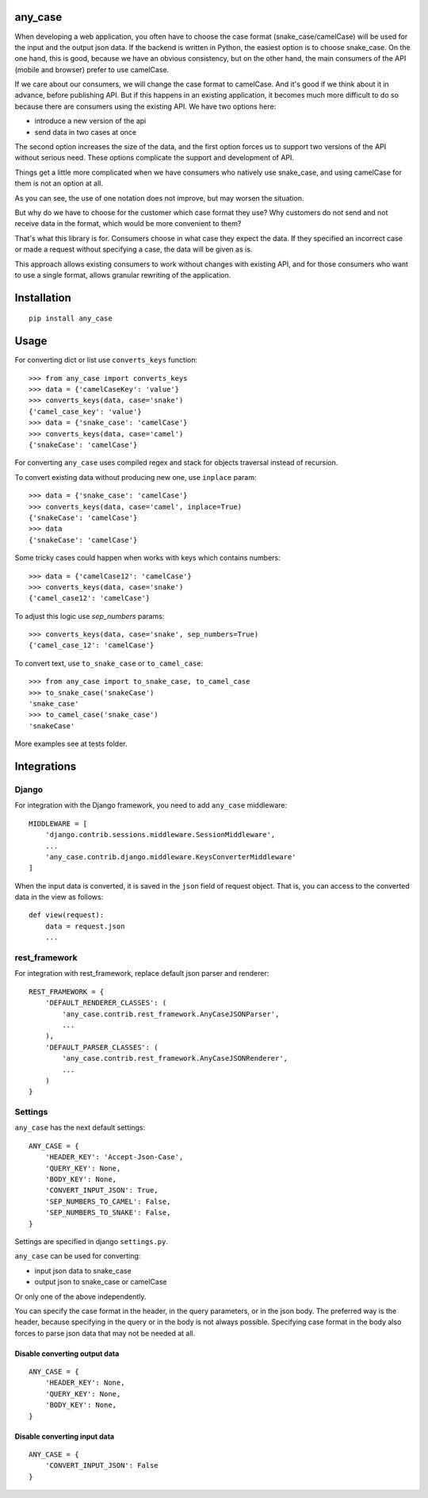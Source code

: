 .. highlight::python

any_case
========

When developing a web application, you often have to choose the case format (snake_case/camelCase)
will be used for the input and the output json data. If the backend is written in Python,
the easiest option is to choose snake_case. On the one hand, this is good, because we have
an obvious consistency, but on the other hand, the main consumers of the API (mobile and browser)
prefer to use camelCase.

If we care about our consumers, we will change the case format to camelCase. And it's good if we think
about it in advance, before publishing API. But if this happens in an existing application,
it becomes much more difficult to do so because there are consumers using the existing API.
We have two options here:

- introduce a new version of the api
- send data in two cases at once

The second option increases the size of the data, and the first option forces us to support two
versions of the API without serious need. These options complicate the support and development of API.

Things get a little more complicated when we have consumers who natively use snake_case,
and using camelCase for them is not an option at all.

As you can see, the use of one notation does not improve, but may worsen the situation.

But why do we have to choose for the customer which case format they use?
Why customers do not send and not receive data in the format, which would be more convenient to them?


That's what this library is for. Consumers choose in what case they expect the data.
If they specified an incorrect case or made a request without specifying a case,
the data will be given as is.

This approach allows existing consumers to work without changes with existing API, and for those
consumers who want to use a single format, allows granular rewriting of the application.

Installation
============
::

    pip install any_case

Usage
=====
For converting dict or list use ``converts_keys`` function::

    >>> from any_case import converts_keys
    >>> data = {'camelCaseKey': 'value'}
    >>> converts_keys(data, case='snake')
    {'camel_case_key': 'value'}
    >>> data = {'snake_case': 'camelCase'}
    >>> converts_keys(data, case='camel')
    {'snakeCase': 'camelCase'}

For converting ``any_case`` uses compiled regex and stack for objects traversal instead of recursion.

To convert existing data without producing new one, use ``inplace`` param::

    >>> data = {'snake_case': 'camelCase'}
    >>> converts_keys(data, case='camel', inplace=True)
    {'snakeCase': 'camelCase'}
    >>> data
    {'snakeCase': 'camelCase'}

Some tricky cases could happen when works with keys which contains numbers::

     >>> data = {'camelCase12': 'camelCase'}
     >>> converts_keys(data, case='snake')
     {'camel_case12': 'camelCase'}

To adjust this logic use `sep_numbers` params::

    >>> converts_keys(data, case='snake', sep_numbers=True)
    {'camel_case_12': 'camelCase'}

To convert text, use ``to_snake_case`` or ``to_camel_case``::

    >>> from any_case import to_snake_case, to_camel_case
    >>> to_snake_case('snakeCase')
    'snake_case'
    >>> to_camel_case('snake_case')
    'snakeCase'

More examples see at tests folder.

Integrations
============

Django
------

For integration with the Django framework, you need to add ``any_case`` middleware::

    MIDDLEWARE = [
        'django.contrib.sessions.middleware.SessionMiddleware',
        ...
        'any_case.contrib.django.middleware.KeysConverterMiddleware'
    ]


When the input data is converted, it is saved in the ``json`` field of request object.
That is, you can access to the converted data in the view as follows::

    def view(request):
        data = request.json
        ...

rest_framework
--------------

For integration with rest_framework, replace default json parser and renderer::

    REST_FRAMEWORK = {
        'DEFAULT_RENDERER_CLASSES': (
            'any_case.contrib.rest_framework.AnyCaseJSONParser',
            ...
        ),
        'DEFAULT_PARSER_CLASSES': (
            'any_case.contrib.rest_framework.AnyCaseJSONRenderer',
            ...
        )
    }


Settings
--------
``any_case`` has the next default settings::

    ANY_CASE = {
        'HEADER_KEY': 'Accept-Json-Case',
        'QUERY_KEY': None,
        'BODY_KEY': None,
        'CONVERT_INPUT_JSON': True,
        'SEP_NUMBERS_TO_CAMEL': False,
        'SEP_NUMBERS_TO_SNAKE': False,
    }

Settings are specified in django ``settings.py``.

``any_case`` can be used for converting:

- input json data to snake_case
- output json to snake_case or camelCase

Or only one of the above independently.

You can specify the case format in the header, in the query parameters, or in the json body.
The preferred way is the header, because specifying in the query or in the body
is not always possible. Specifying case format in the body also forces to parse json data that
may not be needed at all.


Disable converting output data
~~~~~~~~~~~~~~~~~~~~~~~~~~~~~~
::

    ANY_CASE = {
        'HEADER_KEY': None,
        'QUERY_KEY': None,
        'BODY_KEY': None,
    }

Disable converting input data
~~~~~~~~~~~~~~~~~~~~~~~~~~~~~
::

    ANY_CASE = {
        'CONVERT_INPUT_JSON': False
    }

::
